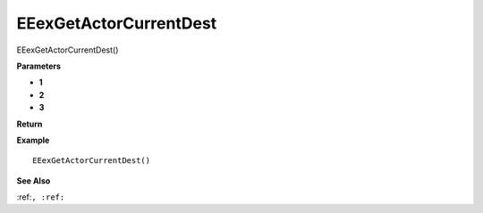 .. _EEexGetActorCurrentDest:

===================================
EEexGetActorCurrentDest 
===================================

EEexGetActorCurrentDest()



**Parameters**

* **1**
* **2**
* **3**


**Return**


**Example**

::

   EEexGetActorCurrentDest()

**See Also**

:ref:``, :ref:`` 

